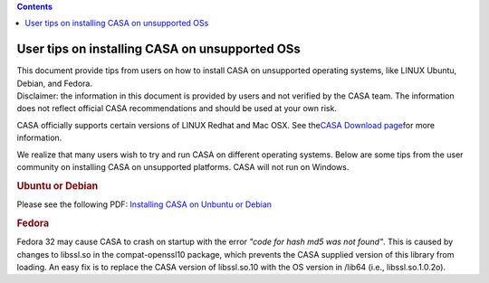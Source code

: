 .. contents::
   :depth: 3
..

.. container::
   :name: viewlet-above-content-title

User tips on installing CASA on unsupported OSs
===============================================

.. container::
   :name: viewlet-below-content-title

.. container:: documentDescription description

   This document provide tips from users on how to install CASA on
   unsupported operating systems, like LINUX Ubuntu, Debian, and Fedora.

.. container:: section
   :name: viewlet-above-content-body

.. container:: section
   :name: content-core

   .. container::
      :name: parent-fieldname-text

      Disclaimer: the information in this document is provided by users
      and not verified by the CASA team. The information does not
      reflect official CASA recommendations and should be used at your
      own risk.

       

      CASA officially supports certain versions of LINUX Redhat and Mac
      OSX. See the\ \ `CASA Download
      page <https://casa.nrao.edu/../casa_obtaining.shtml>`__\ \ for
      more information.

      We realize that many users wish to try and run CASA on different
      operating systems. Below are some tips from the user community on
      installing CASA on unsupported platforms. CASA will not run on
      Windows.

       

      .. rubric:: Ubuntu or Debian
         :name: ubuntu-or-debian

      Please see the following PDF: `Installing CASA on Unbuntu or
      Debian <https://casa.nrao.edu/casadocs-devel/stable/memo-series/casa-knowledgebase/installing_casa_ubuntu_debian.pdf>`__

       

      .. rubric:: Fedora
         :name: fedora

      Fedora 32 may cause CASA to crash on startup with the error *"code
      for hash md5 was not found"*. This is caused by changes to
      libssl.so in the compat-openssl10 package, which prevents the CASA
      supplied version of this library from loading. An easy fix is to
      replace the CASA version of libssl.so.10 with the OS version in
      /lib64 (i.e., libssl.so.1.0.2o).

.. container:: section
   :name: viewlet-below-content-body
